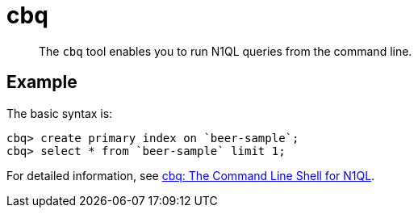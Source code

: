 = cbq
:page-topic-type: reference

[abstract]
The [.cmd]`cbq` tool enables you to run N1QL queries from the command line.

== Example

The basic syntax is:

----
cbq> create primary index on `beer-sample`;
cbq> select * from `beer-sample` limit 1;
----

For detailed information, see xref:tools:cbq-shell.adoc[cbq: The Command Line Shell for N1QL].
